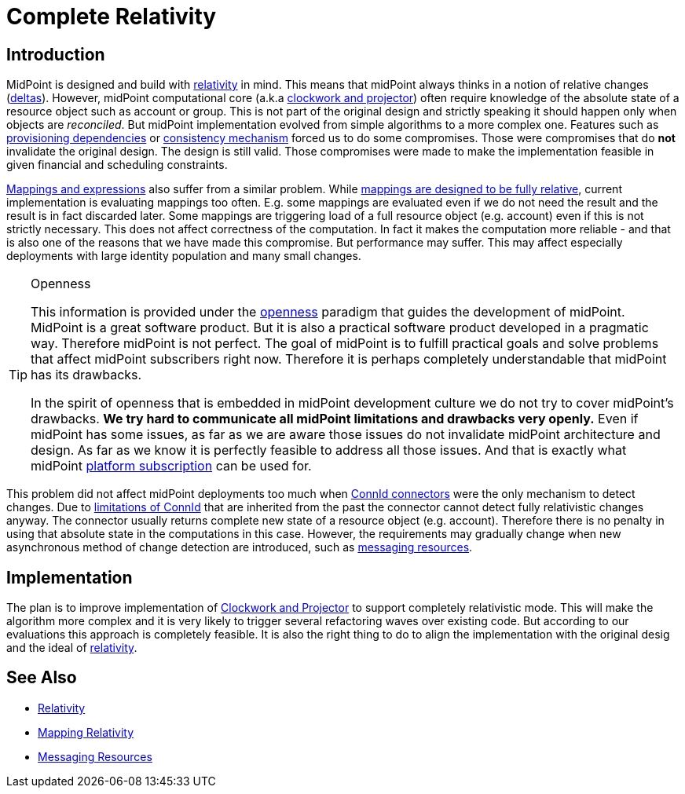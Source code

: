 = Complete Relativity
:page-wiki-name: Complete Relativity
:page-wiki-id: 30245049
:page-wiki-metadata-create-user: semancik
:page-wiki-metadata-create-date: 2019-03-12T11:36:43.504+01:00
:page-wiki-metadata-modify-user: semancik
:page-wiki-metadata-modify-date: 2019-03-12T12:13:22.352+01:00
:page-planned: true
:page-toc: top
:page-upkeep-status: yellow

== Introduction

MidPoint is designed and build with xref:/midpoint/reference/concepts/relativity/[relativity] in mind.
This means that midPoint always thinks in a notion of relative changes (xref:/midpoint/devel/prism/concepts/deltas/[deltas]). However, midPoint computational core (a.k.a xref:/midpoint/reference/concepts/clockwork/clockwork-and-projector/[clockwork and projector]) often require knowledge of the absolute state of a resource object such as account or group.
This is not part of the original design and strictly speaking it should happen only when objects are _reconciled_. But midPoint implementation evolved from simple algorithms to a more complex one.
Features such as xref:/midpoint/reference/resources/provisioning-dependencies/[provisioning dependencies] or xref:/midpoint/reference/synchronization/consistency/[consistency mechanism] forced us to do some compromises.
Those were compromises that do *not*  invalidate the original design.
The design is still valid.
Those compromises were made to make the implementation feasible in given financial and scheduling constraints.

xref:/midpoint/reference/expressions/introduction/[Mappings and expressions] also suffer from a similar problem.
While xref:/midpoint/reference/expressions/mappings/mapping-relativity/[mappings are designed to be fully relative], current implementation is evaluating mappings too often.
E.g. some mappings are evaluated even if we do not need the result and the result is in fact discarded later.
Some mappings are triggering load of a full resource object (e.g. account) even if this is not strictly necessary.
This does not affect correctness of the computation.
In fact it makes the computation more reliable - and that is also one of the reasons that we have made this compromise.
But performance may suffer.
This may affect especially deployments with large identity population and many small changes.

[TIP]
.Openness
====
This information is provided under the xref:/midpoint/introduction/openness/[openness] paradigm that guides the development of midPoint.
MidPoint is a great software product.
But it is also a practical software product developed in a pragmatic way.
Therefore midPoint is not perfect.
The goal of midPoint is to fulfill practical goals and solve problems that affect midPoint subscribers right now.
Therefore it is perhaps completely understandable that midPoint has its drawbacks.

In the spirit of openness that is embedded in midPoint development culture we do not try to cover midPoint's drawbacks.
*We try hard to communicate all midPoint limitations and drawbacks very openly.* Even if midPoint has some issues, as far as we are aware those issues do not invalidate midPoint architecture and design.
As far as we know it is perfectly feasible to address all those issues.
And that is exactly what midPoint xref:/support/subscription-sponsoring/[platform subscription] can be used for.
====

This problem did not affect midPoint deployments too much when xref:/midpoint/reference/resources/connid/[ConnId connectors] were the only mechanism to detect changes.
Due to xref:/connectors/connid/1.x/icf-issues/[limitations of ConnId] that are inherited from the past the connector cannot detect fully relativistic changes anyway.
The connector usually returns complete new state of a resource object (e.g. account).
Therefore there is no penalty in using that absolute state in the computations in this case.
However, the requirements may gradually change when new asynchronous method of change detection are introduced, such as xref:/midpoint/features/planned/messaging-resources/[messaging resources].


== Implementation

The plan is to improve implementation of xref:/midpoint/reference/concepts/clockwork/clockwork-and-projector/[Clockwork and Projector] to support completely relativistic mode.
This will make the algorithm more complex and it is very likely to trigger several refactoring waves over existing code.
But according to our evaluations this approach is completely feasible.
It is also the right thing to do to align the implementation with the original desig and the ideal of xref:/midpoint/reference/concepts/relativity/[relativity].


== See Also

* xref:/midpoint/reference/concepts/relativity/[Relativity]

* xref:/midpoint/reference/expressions/mappings/mapping-relativity/[Mapping Relativity]

* xref:/midpoint/features/planned/messaging-resources/[Messaging Resources]